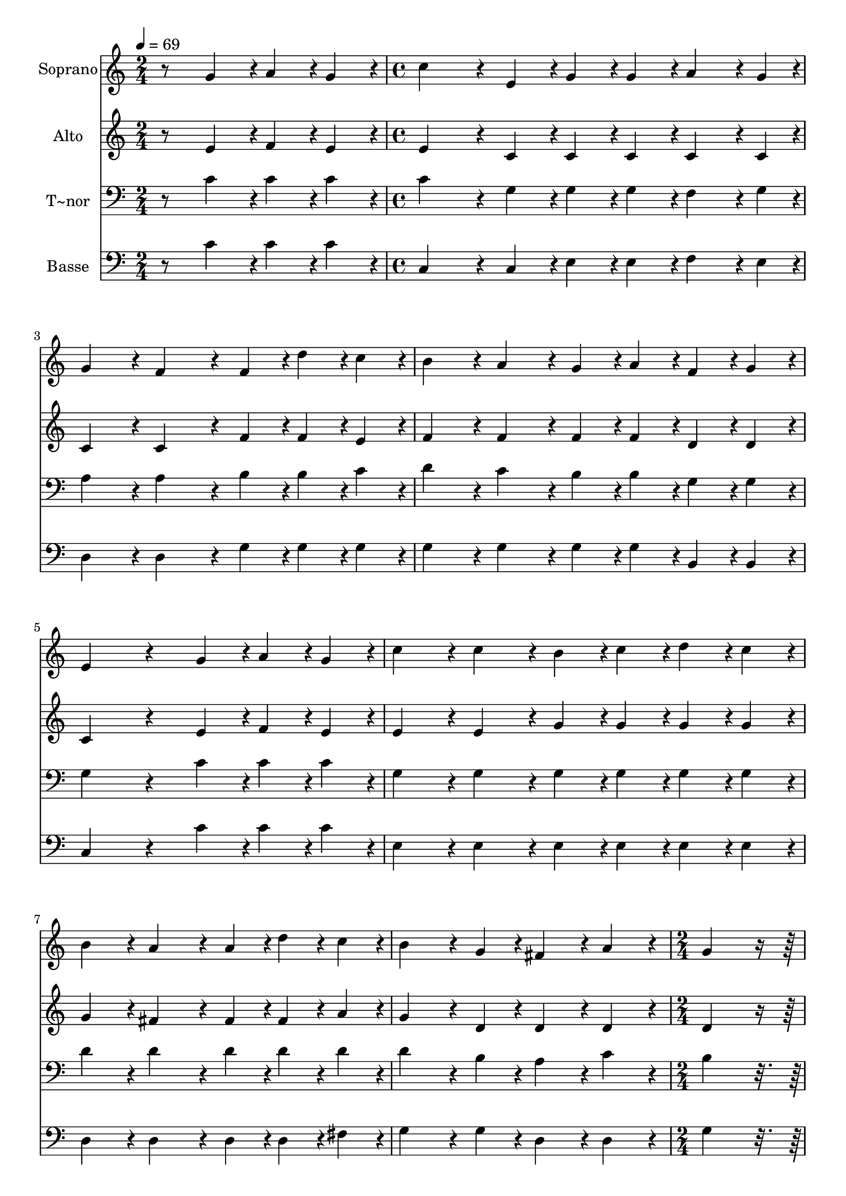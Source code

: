 % Lily was here -- automatically converted by c:/Program Files (x86)/LilyPond/usr/bin/midi2ly.py from output/366.mid
\version "2.14.0"

\layout {
  \context {
    \Voice
    \remove "Note_heads_engraver"
    \consists "Completion_heads_engraver"
    \remove "Rest_engraver"
    \consists "Completion_rest_engraver"
  }
}

trackAchannelA = {
  
  \time 2/4 
  
  \tempo 4 = 69 
  \skip 2 
  | % 2
  
  \time 4/4 
  \skip 1*7 
  \time 2/4 
  \skip 1 
  \time 4/4 
  
}

trackA = <<
  \context Voice = voiceA \trackAchannelA
>>


trackBchannelA = {
  
  \set Staff.instrumentName = "Soprano"
  
}

trackBchannelB = \relative c {
  r8 g''4*108/240 r4*12/240 a4*108/240 r4*12/240 g4*108/240 r4*12/240 c4*324/240 
  r4*36/240 e,4*108/240 r4*12/240 
  | % 2
  g4*108/240 r4*12/240 g4*108/240 r4*12/240 a4*162/240 r4*18/240 g4*54/240 
  r4*6/240 g4*216/240 r4*24/240 f4*324/240 r4*36/240 f4*108/240 
  r4*12/240 d'4*108/240 r4*12/240 c4*108/240 r4*12/240 b4*216/240 
  r4*24/240 a4*216/240 r4*24/240 
  | % 4
  g4*108/240 r4*12/240 a4*108/240 r4*12/240 f4*108/240 r4*12/240 g4*108/240 
  r4*12/240 e4*432/240 r4*168/240 g4*108/240 r4*12/240 a4*108/240 
  r4*12/240 g4*108/240 r4*12/240 c4*216/240 r4*24/240 c4*216/240 
  r4*24/240 
  | % 6
  b4*108/240 r4*12/240 c4*108/240 r4*12/240 d4*108/240 r4*12/240 c4*108/240 
  r4*12/240 b4*216/240 r4*24/240 a4*324/240 r4*36/240 a4*108/240 
  r4*12/240 d4*108/240 r4*12/240 c4*108/240 r4*12/240 b4*324/240 
  r4*36/240 g4*108/240 r4*12/240 
  | % 8
  fis4*216/240 r4*24/240 a4*216/240 r4*24/240 g4*432/240 r4*168/240 e4*108/240 
  r4*12/240 g4*162/240 r4*18/240 a4*54/240 r4*6/240 g4*432/240 
  r4*168/240 e4*108/240 r4*12/240 c'4*162/240 r4*18/240 d4*54/240 
  r4*6/240 c4*648/240 r4*72/240 b4*108/240 r4*12/240 a4*108/240 
  r4*12/240 g4*216/240 r4*24/240 d'4*324/240 r4*276/240 b4*108/240 
  r4*12/240 c4*864/240 
}

trackB = <<
  \context Voice = voiceA \trackBchannelA
  \context Voice = voiceB \trackBchannelB
>>


trackCchannelA = {
  
  \set Staff.instrumentName = "Alto"
  
}

trackCchannelB = \relative c {
  r8 e'4*108/240 r4*12/240 f4*108/240 r4*12/240 e4*108/240 r4*12/240 e4*324/240 
  r4*36/240 c4*108/240 r4*12/240 
  | % 2
  c4*108/240 r4*12/240 c4*108/240 r4*12/240 c4*162/240 r4*18/240 c4*54/240 
  r4*6/240 c4*216/240 r4*24/240 c4*324/240 r4*36/240 f4*108/240 
  r4*12/240 f4*108/240 r4*12/240 e4*108/240 r4*12/240 f4*216/240 
  r4*24/240 f4*216/240 r4*24/240 
  | % 4
  f4*108/240 r4*12/240 f4*108/240 r4*12/240 d4*108/240 r4*12/240 d4*108/240 
  r4*12/240 c4*432/240 r4*168/240 e4*108/240 r4*12/240 f4*108/240 
  r4*12/240 e4*108/240 r4*12/240 e4*216/240 r4*24/240 e4*216/240 
  r4*24/240 
  | % 6
  g4*108/240 r4*12/240 g4*108/240 r4*12/240 g4*108/240 r4*12/240 g4*108/240 
  r4*12/240 g4*216/240 r4*24/240 fis4*324/240 r4*36/240 fis4*108/240 
  r4*12/240 fis4*108/240 r4*12/240 a4*108/240 r4*12/240 g4*324/240 
  r4*36/240 d4*108/240 r4*12/240 
  | % 8
  d4*216/240 r4*24/240 d4*216/240 r4*24/240 d4*432/240 r4*168/240 c4*108/240 
  r4*12/240 e4*162/240 r4*18/240 f4*54/240 r4*6/240 e4*432/240 
  r4*168/240 c4*108/240 r4*12/240 e4*162/240 r4*18/240 f4*54/240 
  r4*6/240 e4*648/240 r4*72/240 f4*108/240 r4*12/240 f4*108/240 
  r4*12/240 f4*216/240 r4*24/240 f4*324/240 r4*276/240 f4*108/240 
  r4*12/240 e4*864/240 
}

trackC = <<
  \context Voice = voiceA \trackCchannelA
  \context Voice = voiceB \trackCchannelB
>>


trackDchannelA = {
  
  \set Staff.instrumentName = "T~nor"
  
}

trackDchannelB = \relative c {
  r8 c'4*108/240 r4*12/240 c4*108/240 r4*12/240 c4*108/240 r4*12/240 c4*324/240 
  r4*36/240 g4*108/240 r4*12/240 
  | % 2
  g4*108/240 r4*12/240 g4*108/240 r4*12/240 f4*162/240 r4*18/240 g4*54/240 
  r4*6/240 a4*216/240 r4*24/240 a4*324/240 r4*36/240 b4*108/240 
  r4*12/240 b4*108/240 r4*12/240 c4*108/240 r4*12/240 d4*216/240 
  r4*24/240 c4*216/240 r4*24/240 
  | % 4
  b4*108/240 r4*12/240 b4*108/240 r4*12/240 g4*108/240 r4*12/240 g4*108/240 
  r4*12/240 g4*432/240 r4*168/240 c4*108/240 r4*12/240 c4*108/240 
  r4*12/240 c4*108/240 r4*12/240 g4*216/240 r4*24/240 g4*216/240 
  r4*24/240 
  | % 6
  g4*108/240 r4*12/240 g4*108/240 r4*12/240 g4*108/240 r4*12/240 g4*108/240 
  r4*12/240 d'4*216/240 r4*24/240 d4*324/240 r4*36/240 d4*108/240 
  r4*12/240 d4*108/240 r4*12/240 d4*108/240 r4*12/240 d4*324/240 
  r4*36/240 b4*108/240 r4*12/240 
  | % 8
  a4*216/240 r4*24/240 c4*216/240 r4*24/240 b4*432/240 r4*648/240 c4*108/240 
  r4*12/240 g4*108/240 r4*12/240 e4*108/240 r4*12/240 
  | % 10
  g4*432/240 r4*168/240 c4*108/240 r4*12/240 g4*108/240 r4*12/240 e4*108/240 
  r4*12/240 
  | % 11
  g4*216/240 r4*24/240 d'4*108/240 r4*12/240 c4*108/240 r4*12/240 b4*216/240 
  r4*24/240 b4*324/240 r4*276/240 d4*108/240 r4*12/240 c4*864/240 
}

trackD = <<

  \clef bass
  
  \context Voice = voiceA \trackDchannelA
  \context Voice = voiceB \trackDchannelB
>>


trackEchannelA = {
  
  \set Staff.instrumentName = "Basse"
  
}

trackEchannelB = \relative c {
  r8 c'4*108/240 r4*12/240 c4*108/240 r4*12/240 c4*108/240 r4*12/240 c,4*324/240 
  r4*36/240 c4*108/240 r4*12/240 
  | % 2
  e4*108/240 r4*12/240 e4*108/240 r4*12/240 f4*162/240 r4*18/240 e4*54/240 
  r4*6/240 d4*216/240 r4*24/240 d4*324/240 r4*36/240 g4*108/240 
  r4*12/240 g4*108/240 r4*12/240 g4*108/240 r4*12/240 g4*216/240 
  r4*24/240 g4*216/240 r4*24/240 
  | % 4
  g4*108/240 r4*12/240 g4*108/240 r4*12/240 b,4*108/240 r4*12/240 b4*108/240 
  r4*12/240 c4*432/240 r4*168/240 c'4*108/240 r4*12/240 c4*108/240 
  r4*12/240 c4*108/240 r4*12/240 e,4*216/240 r4*24/240 e4*216/240 
  r4*24/240 
  | % 6
  e4*108/240 r4*12/240 e4*108/240 r4*12/240 e4*108/240 r4*12/240 e4*108/240 
  r4*12/240 d4*216/240 r4*24/240 d4*324/240 r4*36/240 d4*108/240 
  r4*12/240 d4*108/240 r4*12/240 fis4*108/240 r4*12/240 g4*324/240 
  r4*36/240 g4*108/240 r4*12/240 
  | % 8
  d4*216/240 r4*24/240 d4*216/240 r4*24/240 g4*432/240 r4*648/240 c4*108/240 
  r4*12/240 g4*108/240 r4*12/240 e4*108/240 r4*12/240 
  | % 10
  g4*432/240 r4*168/240 c4*108/240 r4*12/240 g4*108/240 r4*12/240 e4*108/240 
  r4*12/240 
  | % 11
  g4*216/240 r4*24/240 g4*108/240 r4*12/240 g4*108/240 r4*12/240 g4*216/240 
  r4*24/240 g4*324/240 r4*276/240 g4*108/240 r4*12/240 c,4*864/240 
}

trackE = <<

  \clef bass
  
  \context Voice = voiceA \trackEchannelA
  \context Voice = voiceB \trackEchannelB
>>


\score {
  <<
    \context Staff=trackB \trackA
    \context Staff=trackB \trackB
    \context Staff=trackC \trackA
    \context Staff=trackC \trackC
    \context Staff=trackD \trackA
    \context Staff=trackD \trackD
    \context Staff=trackE \trackA
    \context Staff=trackE \trackE
  >>
  \layout {}
  \midi {}
}
